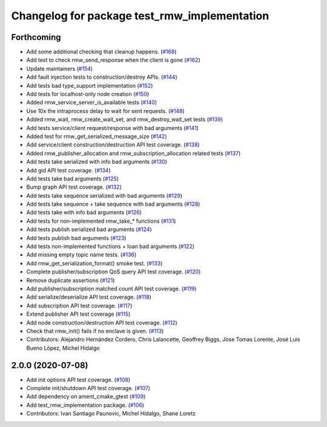^^^^^^^^^^^^^^^^^^^^^^^^^^^^^^^^^^^^^^^^^^^^^
Changelog for package test_rmw_implementation
^^^^^^^^^^^^^^^^^^^^^^^^^^^^^^^^^^^^^^^^^^^^^

Forthcoming
-----------
* Add some additional checking that cleanup happens. (`#168 <https://github.com/ros2/rmw_implementation/issues/168>`_)
* Add test to check rmw_send_response when the client is gone (`#162 <https://github.com/ros2/rmw_implementation/issues/162>`_)
* Update maintainers (`#154 <https://github.com/ros2/rmw_implementation/issues/154>`_)
* Add fault injection tests to construction/destroy APIs.  (`#144 <https://github.com/ros2/rmw_implementation/issues/144>`_)
* Add tests bad type_support implementation (`#152 <https://github.com/ros2/rmw_implementation/issues/152>`_)
* Add tests for localhost-only node creation (`#150 <https://github.com/ros2/rmw_implementation/issues/150>`_)
* Added rmw_service_server_is_available tests (`#140 <https://github.com/ros2/rmw_implementation/issues/140>`_)
* Use 10x the intraprocess delay to wait for sent requests. (`#148 <https://github.com/ros2/rmw_implementation/issues/148>`_)
* Added rmw_wait, rmw_create_wait_set, and rmw_destroy_wait_set tests (`#139 <https://github.com/ros2/rmw_implementation/issues/139>`_)
* Add tests service/client request/response with bad arguments (`#141 <https://github.com/ros2/rmw_implementation/issues/141>`_)
* Added test for rmw_get_serialized_message_size (`#142 <https://github.com/ros2/rmw_implementation/issues/142>`_)
* Add service/client construction/destruction API test coverage. (`#138 <https://github.com/ros2/rmw_implementation/issues/138>`_)
* Added rmw_publisher_allocation and rmw_subscription_allocation related tests (`#137 <https://github.com/ros2/rmw_implementation/issues/137>`_)
* Add tests take serialized with info bad arguments (`#130 <https://github.com/ros2/rmw_implementation/issues/130>`_)
* Add gid API test coverage. (`#134 <https://github.com/ros2/rmw_implementation/issues/134>`_)
* Add tests take bad arguments  (`#125 <https://github.com/ros2/rmw_implementation/issues/125>`_)
* Bump graph API test coverage. (`#132 <https://github.com/ros2/rmw_implementation/issues/132>`_)
* Add tests take sequence serialized with bad arguments (`#129 <https://github.com/ros2/rmw_implementation/issues/129>`_)
* Add tests take sequence + take sequence with bad arguments (`#128 <https://github.com/ros2/rmw_implementation/issues/128>`_)
* Add tests take with info bad arguments (`#126 <https://github.com/ros2/rmw_implementation/issues/126>`_)
* Add tests for non-implemented rmw_take\_* functions (`#131 <https://github.com/ros2/rmw_implementation/issues/131>`_)
* Add tests publish serialized bad arguments (`#124 <https://github.com/ros2/rmw_implementation/issues/124>`_)
* Add tests publish bad arguments (`#123 <https://github.com/ros2/rmw_implementation/issues/123>`_)
* Add tests non-implemented functions + loan bad arguments (`#122 <https://github.com/ros2/rmw_implementation/issues/122>`_)
* Add missing empty topic name tests. (`#136 <https://github.com/ros2/rmw_implementation/issues/136>`_)
* Add rmw_get_serialization_format() smoke test. (`#133 <https://github.com/ros2/rmw_implementation/issues/133>`_)
* Complete publisher/subscription QoS query API test coverage. (`#120 <https://github.com/ros2/rmw_implementation/issues/120>`_)
* Remove duplicate assertions (`#121 <https://github.com/ros2/rmw_implementation/issues/121>`_)
* Add publisher/subscription matched count API test coverage. (`#119 <https://github.com/ros2/rmw_implementation/issues/119>`_)
* Add serialize/deserialize API test coverage. (`#118 <https://github.com/ros2/rmw_implementation/issues/118>`_)
* Add subscription API test coverage. (`#117 <https://github.com/ros2/rmw_implementation/issues/117>`_)
* Extend publisher API test coverage (`#115 <https://github.com/ros2/rmw_implementation/issues/115>`_)
* Add node construction/destruction API test coverage. (`#112 <https://github.com/ros2/rmw_implementation/issues/112>`_)
* Check that rmw_init() fails if no enclave is given. (`#113 <https://github.com/ros2/rmw_implementation/issues/113>`_)
* Contributors: Alejandro Hernández Cordero, Chris Lalancette, Geoffrey Biggs, Jose Tomas Lorente, José Luis Bueno López, Michel Hidalgo

2.0.0 (2020-07-08)
------------------
* Add init options API test coverage. (`#108 <https://github.com/ros2/rmw_implementation/issues/108>`_)
* Complete init/shutdown API test coverage. (`#107 <https://github.com/ros2/rmw_implementation/issues/107>`_)
* Add dependency on ament_cmake_gtest (`#109 <https://github.com/ros2/rmw_implementation/issues/109>`_)
* Add test_rmw_implementation package. (`#106 <https://github.com/ros2/rmw_implementation/issues/106>`_)
* Contributors: Ivan Santiago Paunovic, Michel Hidalgo, Shane Loretz
